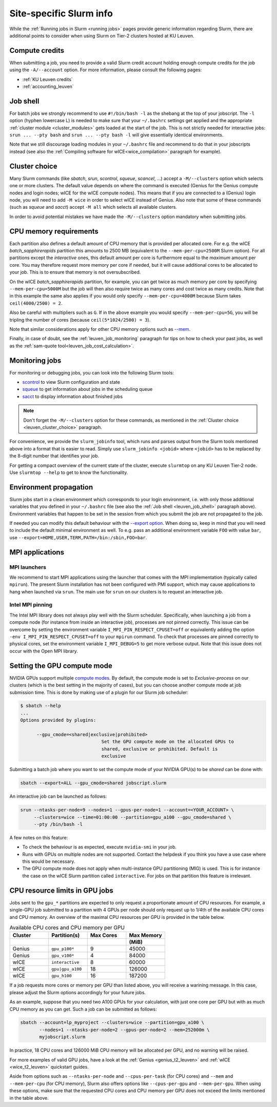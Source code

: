 .. _leuven_slurm_specifics:

Site-specific Slurm info
========================

While the :ref:`Running jobs in Slurm <running jobs>` pages provide generic
information regarding Slurm, there are additional points to consider when
using Slurm on Tier-2 clusters hosted at KU Leuven.


.. _leuven_compute_credits:

Compute credits
---------------
When submitting a job, you need to provide a valid Slurm credit account holding
enough compute credits for the job using the ``-A/--account`` option.
For more information, please consult the following pages:

* :ref:`KU Leuven credits`
* :ref:`accounting_leuven`


.. _leuven_job_shell:

Job shell
---------
For batch jobs we strongly recommend to use ``#!/bin/bash -l`` as the shebang
at the top of your jobscript. The ``-l`` option (hyphen lowercase L) is needed
to make sure that your ``~/.bashrc`` settings get applied and the appropriate
:ref:`cluster module <cluster_modules>` gets loaded at the start of the job.
This is not strictly needed for interactive jobs: ``srun ... --pty bash``
and ``srun ... --pty bash -l`` will give essentially identical environments.

Note that we still discourage loading modules in your ``~/.bashrc`` file and
recommend to do that in your jobscripts instead (see also the
:ref:`Compiling software for wICE<wice_compilation>` paragraph for example).


.. _leuven_cluster_choice:

Cluster choice
--------------
Many Slurm commands (like `sbatch`, `srun`, `scontrol`, `squeue`, `scancel`,
...) accept a ``-M/--clusters`` option which selects one or more clusters.
The default value depends on where the command is executed (Genius for the
Genius compute nodes and login nodes; wICE for the wICE compute nodes).
This means that if you are connected to a (Genius) login node, you will need
to add ``-M wice`` in order to select wICE instead of Genius. Also note that
some of these commands (such as `squeue` and `sacct`) accept ``-M all`` which
selects all available clusters.

In order to avoid potential mistakes we have made the ``-M/--clusters`` option
mandatory when submitting jobs.


.. _leuven_job_memory:

CPU memory requirements
-----------------------
Each partition also defines a default amount of CPU memory that is provided
per allocated core. For e.g. the wICE `batch_sapphirerapids` partition
this amounts to 2500 MB (equivalent to the ``--mem-per-cpu=2500M`` Slurm
option). For all partitions except the `interactive` ones, this default amount
per core is furthermore equal to the *maximum* amount per core. You may
therefore request more memory per core if needed, but it will cause additional
cores to be allocated to your job. This is to ensure that memory is not
oversubscribed.

On the wICE `batch_sapphirerapids` partition, for example, you can get twice
as much memory per core by specifying ``--mem-per-cpu=5000M`` but the job will
then also require twice as many cores and cost twice as many credits.
Note that in this example the same also applies if you would only specify
``--mem-per-cpu=4000M`` because Slurm takes ``ceil(4000/2500) = 2``.

Also be careful with multipliers such as ``G``. If in the above example
you would specify ``--mem-per-cpu=5G``, you will be tripling the number of
cores (because ``ceil(5*1024/2500) = 3``).

Note that similar considerations apply for other CPU memory options such
as `--mem <https://slurm.schedmd.com/srun.html#OPT_mem>`__.

Finally, in case of doubt, see the :ref:`leuven_job_monitoring` paragraph for
tips on how to check your past jobs, as well as the
:ref:`sam-quote tool<leuven_job_cost_calculation>`.


.. _leuven_job_monitoring:

Monitoring jobs
---------------

For monitoring or debugging jobs, you can look into the following Slurm tools:

* `scontrol <https://slurm.schedmd.com/scontrol.html>`__ to view Slurm
  configuration and state
* `squeue <https://slurm.schedmd.com/squeue.html>`__ to get information about
  jobs in the scheduling queue
* `sacct <https://slurm.schedmd.com/sacct.html>`__ to display information about
  finished jobs

.. note::

    Don't forget the ``-M/--clusters`` option for these commands, as mentioned
    in the :ref:`Cluster choice <leuven_cluster_choice>` paragraph.

For convenience, we provide the ``slurm_jobinfo`` tool, which runs and parses
output from the Slurm tools mentioned above into a format that is easier to
read. Simply use ``slurm_jobinfo <jobid>`` where ``<jobid>`` has to be replaced
by the 8-digit number that identifies your job.

For getting a compact overview of the current state of the cluster, execute
``slurmtop`` on any KU Leuven Tier-2 node. Use ``slurmtop --help`` to get to
know the functionality.


.. _leuven_environment_propagation:

Environment propagation
-----------------------

Slurm jobs start in a clean environment which corresponds to your login
environment, i.e. with only those additional variables that you defined in your
``~/.bashrc`` file (see also the :ref:`Job shell <leuven_job_shell>` paragraph
above). Environment variables that happen to be set in the session
from which you submit the job are not propagated to the job.

If needed you can modify this default behaviour with the
`--export option <https://slurm.schedmd.com/sbatch.html#OPT_export>`__.
When doing so, keep in mind that you will need to include the default minimal
environment as well. To e.g. pass an additional environment variable ``FOO``
with value ``bar``, use ``--export=HOME,USER,TERM,PATH=/bin:/sbin,FOO=bar``.


.. _leuven_slurm_mpi:

MPI applications
----------------

MPI launchers
^^^^^^^^^^^^^
We recommend to start MPI applications using the launcher that comes with
the MPI implementation (typically called ``mpirun``). The present Slurm
installation has not been configured with PMI support, which may cause
applications to hang when launched via ``srun``. The main use for ``srun``
on our clusters is to request an interactive job.

Intel MPI pinning
^^^^^^^^^^^^^^^^^
The Intel MPI library does not always play well with the Slurm scheduler.
Specifically, when launching a job from a compute node (for instance from
inside an interactive job), processes are not pinned correctly. This issue can
be overcome by setting the environment variable ``I_MPI_PIN_RESPECT_CPUSET=off``
or equivalently adding the option ``-env I_MPI_PIN_RESPECT_CPUSET=off`` to your
``mpirun`` command. To check that processes are pinned correctly to physical
cores, set the environment variable ``I_MPI_DEBUG=5`` to get more verbose
output. Note that this issue does not occur with the Open MPI library.


.. _gpu_compute_mode:

Setting the GPU compute mode
----------------------------

NVIDIA GPUs support multiple `compute modes
<https://docs.nvidia.com/cuda/cuda-c-programming-guide/index.html#compute-modes>`_.
By default, the compute mode is set to `Exclusive-process` on our clusters
(which is the best setting in the majority of cases), but you can choose
another compute mode at job submission time. This is done by making use of a
plugin for our Slurm job scheduler:

.. code-block:: shell

   $ sbatch --help
   ...
   Options provided by plugins:
   
         --gpu_cmode=<shared|exclusive|prohibited>
                                 Set the GPU compute mode on the allocated GPUs to
                                 shared, exclusive or prohibited. Default is
                                 exclusive

Submitting a batch job where you want to set the compute mode of your NVIDIA
GPU(s) to be `shared` can be done with:

.. code-block:: shell

   sbatch --export=ALL --gpu_cmode=shared jobscript.slurm

An interactive job can be launched as follows:

.. code-block:: shell

   srun --ntasks-per-node=9 --nodes=1 --gpus-per-node=1 --account=<YOUR_ACCOUNT> \
        --clusters=wice --time=01:00:00 --partition=gpu_a100 --gpu_cmode=shared \
        --pty /bin/bash -l

A few notes on this feature:

* To check the behaviour is as expected, execute ``nvidia-smi`` in your job.
* Runs with GPUs on multiple nodes are not supported. Contact the helpdesk if
  you think you have a use case where this would be necessary.
* The GPU compute mode does not apply when multi-instance GPU partitioning
  (MIG) is used. This is for instance the case on the wICE Slurm partition
  called ``interactive``. For jobs on that partition this feature is
  irrelevant.

.. _cpu_resource_limits_in_gpu_jobs:

CPU resource limits in GPU jobs
-------------------------------

Jobs sent to the ``gpu_*`` partitions are expected to only request a proportionate
amount of CPU resources. For example, a single-GPU job submitted to a partition
with 4 GPUs per node should only request up to 1/4th of the available
CPU cores and CPU memory. An overview of the maximal CPU resources
per GPU is provided in the table below.

.. list-table:: Available CPU cores and CPU memory per GPU
   :widths: 20 20 20 20
   :header-rows: 2

   * - Cluster
     - Partition(s)
     - Max Cores
     - Max Memory
   * -
     -
     -
     - (MiB)
   * - Genius
     - ``gpu_p100*``
     - 9
     - 45000
   * - Genius
     - ``gpu_v100*``
     - 4
     - 84000
   * - wICE
     - ``interactive``
     - 8
     - 60000
   * - wICE
     - ``gpu|gpu_a100``
     - 18
     - 126000
   * - wICE
     - ``gpu_h100``
     - 16
     - 187200

If a job requests more cores or memory per GPU than listed above, you will receive a
warining message.
In this case, please adjust the Slurm options accordingly for your future jobs.

As an example, suppose that you need two A100 GPUs for your calculation, with just
one core per GPU but with as much CPU memory as you can get.
Such a job can be submitted as follows:

.. code-block:: bash

   sbatch --account=lp_myproject --clusters=wice --partition=gpu_a100 \
          --nodes=1 --ntasks-per-node=2 --gpus-per-node=2 --mem=252000m \
          myjobscript.slurm

In practice, 18 CPU cores and 126000 MiB CPU memory will be allocated per GPU,
and no warning will be raised.

For more examples of valid GPU jobs, have a look at the
:ref:`Genius <genius_t2_leuven>` and :ref:`wICE <wice_t2_leuven>`
quickstart guides.

Aside from options such as ``--ntasks-per-node`` and ``--cpus-per-task``
(for CPU cores) and ``--mem`` and ``--mem-per-cpu`` (for CPU memory),
Slurm also offers options like ``--cpus-per-gpu`` and ``--mem-per-gpu``.
When using these options, make sure that the requested CPU cores
and CPU memory per GPU does not exceed the limits mentioned in the table above.
